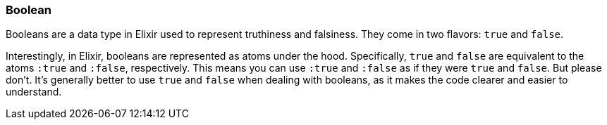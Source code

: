 === Boolean
indexterm:["Booleans"]

Booleans are a data type in Elixir used to represent truthiness and falsiness. They come in two flavors: `true` and `false`.

Interestingly, in Elixir, booleans are represented as atoms under the hood. Specifically, `true` and `false` are equivalent to the atoms `:true` and `:false`, respectively. This means you can use `:true` and `:false` as if they were `true` and `false`. But please don't. It's generally better to use `true` and `false` when dealing with booleans, as it makes the code clearer and easier to understand.

